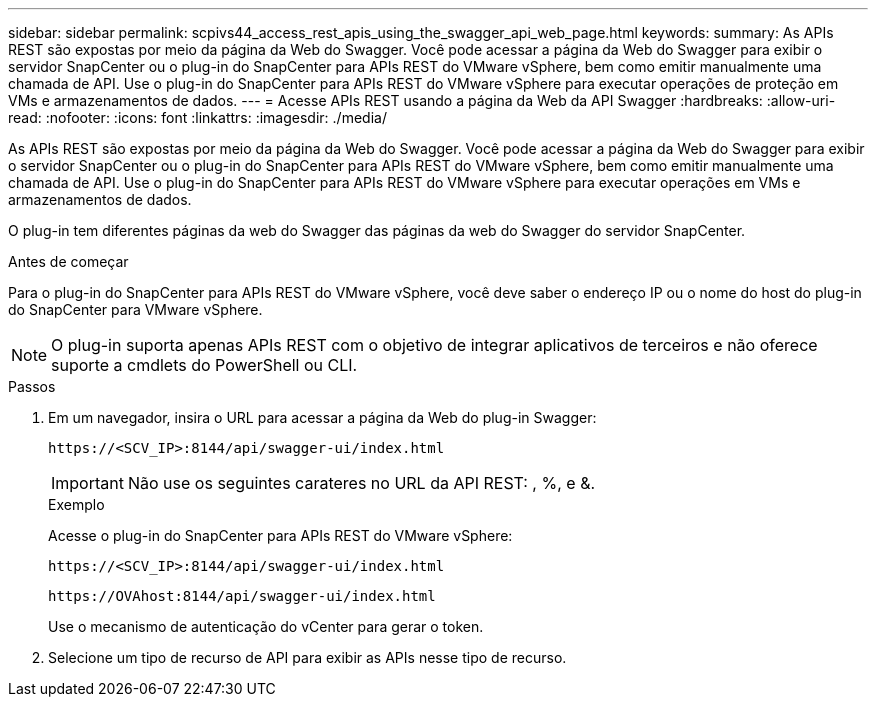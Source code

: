 ---
sidebar: sidebar 
permalink: scpivs44_access_rest_apis_using_the_swagger_api_web_page.html 
keywords:  
summary: As APIs REST são expostas por meio da página da Web do Swagger. Você pode acessar a página da Web do Swagger para exibir o servidor SnapCenter ou o plug-in do SnapCenter para APIs REST do VMware vSphere, bem como emitir manualmente uma chamada de API. Use o plug-in do SnapCenter para APIs REST do VMware vSphere para executar operações de proteção em VMs e armazenamentos de dados. 
---
= Acesse APIs REST usando a página da Web da API Swagger
:hardbreaks:
:allow-uri-read: 
:nofooter: 
:icons: font
:linkattrs: 
:imagesdir: ./media/


[role="lead"]
As APIs REST são expostas por meio da página da Web do Swagger. Você pode acessar a página da Web do Swagger para exibir o servidor SnapCenter ou o plug-in do SnapCenter para APIs REST do VMware vSphere, bem como emitir manualmente uma chamada de API. Use o plug-in do SnapCenter para APIs REST do VMware vSphere para executar operações em VMs e armazenamentos de dados.

O plug-in tem diferentes páginas da web do Swagger das páginas da web do Swagger do servidor SnapCenter.

.Antes de começar
Para o plug-in do SnapCenter para APIs REST do VMware vSphere, você deve saber o endereço IP ou o nome do host do plug-in do SnapCenter para VMware vSphere.


NOTE: O plug-in suporta apenas APIs REST com o objetivo de integrar aplicativos de terceiros e não oferece suporte a cmdlets do PowerShell ou CLI.

.Passos
. Em um navegador, insira o URL para acessar a página da Web do plug-in Swagger:
+
`\https://<SCV_IP>:8144/api/swagger-ui/index.html`

+

IMPORTANT: Não use os seguintes carateres no URL da API REST: , %, e &.

+
.Exemplo
Acesse o plug-in do SnapCenter para APIs REST do VMware vSphere:

+
`\https://<SCV_IP>:8144/api/swagger-ui/index.html`

+
`\https://OVAhost:8144/api/swagger-ui/index.html`

+
Use o mecanismo de autenticação do vCenter para gerar o token.

. Selecione um tipo de recurso de API para exibir as APIs nesse tipo de recurso.

